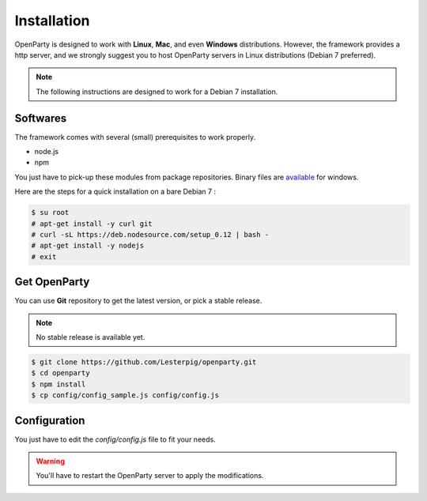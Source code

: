 Installation
============

OpenParty is designed to work with **Linux**, **Mac**, and even **Windows** distributions. However, the framework provides a http server, and we strongly suggest you to host OpenParty servers in Linux distributions (Debian 7 preferred).

.. note:: The following instructions are designed to work for a Debian 7 installation.

Softwares
---------

The framework comes with several (small) prerequisites to work properly.

- node.js
- npm

You just have to pick-up these modules from package repositories. Binary files are available_ for windows.

.. _available: https://nodejs.org

Here are the steps for a quick installation on a bare Debian 7 :

.. code:: bash

  $ su root
  # apt-get install -y curl git
  # curl -sL https://deb.nodesource.com/setup_0.12 | bash -
  # apt-get install -y nodejs
  # exit

Get OpenParty
-------------

You can use **Git** repository to get the latest version, or pick a stable release.

.. note:: No stable release is available yet.

.. code:: bash

  $ git clone https://github.com/Lesterpig/openparty.git
  $ cd openparty
  $ npm install
  $ cp config/config_sample.js config/config.js

Configuration
-------------

You just have to edit the `config/config.js` file to fit your needs.

.. warning:: You'll have to restart the OpenParty server to apply the modifications.